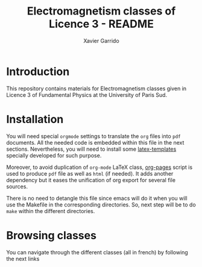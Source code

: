 #+TITLE: Electromagnetism classes of Licence 3 - README
#+AUTHOR: Xavier Garrido
#+OPTIONS: toc:nil

* Introduction

This repository contains materials for Electromagnetism classes given
in Licence 3 of Fundamental Physics at the University of Paris Sud.

* Installation

You will need special =orgmode= settings to translate the =org= files into =pdf=
documents. All the needed code is embedded within this file in the next
sections. Nevertheless, you will need to install some [[https://github.com/xgarrido/latex-templates][latex-templates]] specially
developed for such purpose.

Moreover, to avoid duplication of =org-mode= LaTeX class, [[https://github.com/xgarrido/zsh-org-pages][org-pages]] script is
used to produce =pdf= file as well as =html= (if needed). It adds another
dependency but it eases the unification of org export for several file sources.

There is no need to detangle this file since emacs will do it when you
will use the Makefile in the corresponding directories. So, next step will be to
do =make= within the different directories.

* Browsing classes

You can navigate through the different classes (all in french) by following the
next links

#+BEGIN_SRC sh :exports results :results raw
  if [ -f ./toc.org ]; then
      echo "#+INCLUDE: toc.org"
  fi
#+END_SRC
